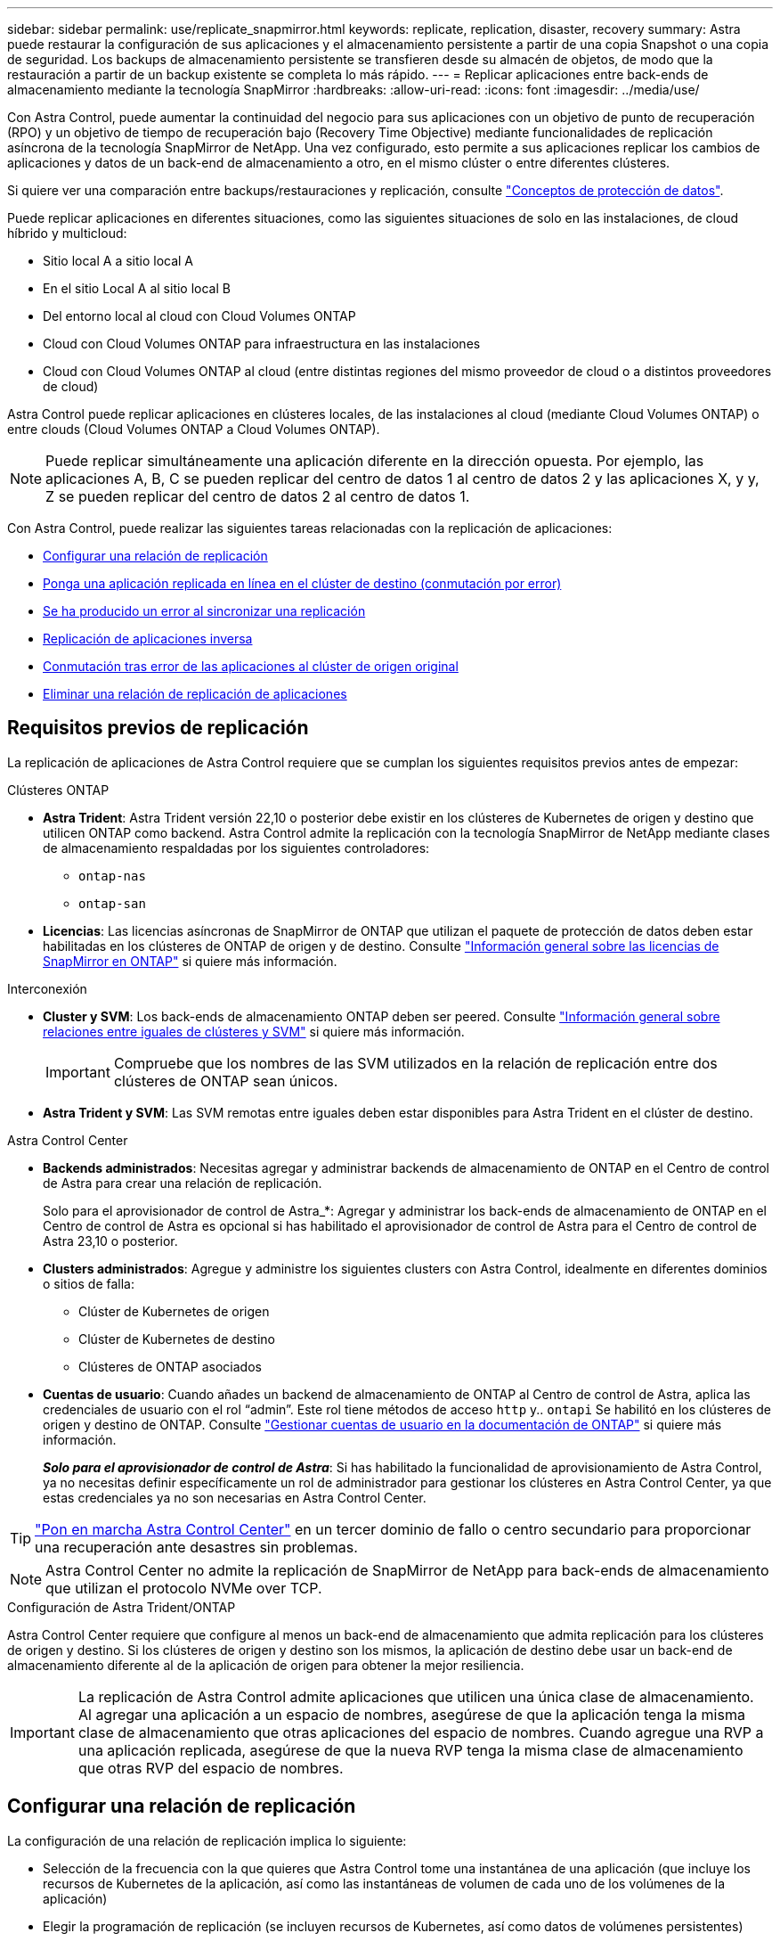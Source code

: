 ---
sidebar: sidebar 
permalink: use/replicate_snapmirror.html 
keywords: replicate, replication, disaster, recovery 
summary: Astra puede restaurar la configuración de sus aplicaciones y el almacenamiento persistente a partir de una copia Snapshot o una copia de seguridad. Los backups de almacenamiento persistente se transfieren desde su almacén de objetos, de modo que la restauración a partir de un backup existente se completa lo más rápido. 
---
= Replicar aplicaciones entre back-ends de almacenamiento mediante la tecnología SnapMirror
:hardbreaks:
:allow-uri-read: 
:icons: font
:imagesdir: ../media/use/


[role="lead"]
Con Astra Control, puede aumentar la continuidad del negocio para sus aplicaciones con un objetivo de punto de recuperación (RPO) y un objetivo de tiempo de recuperación bajo (Recovery Time Objective) mediante funcionalidades de replicación asíncrona de la tecnología SnapMirror de NetApp. Una vez configurado, esto permite a sus aplicaciones replicar los cambios de aplicaciones y datos de un back-end de almacenamiento a otro, en el mismo clúster o entre diferentes clústeres.

Si quiere ver una comparación entre backups/restauraciones y replicación, consulte link:../concepts/data-protection.html["Conceptos de protección de datos"].

Puede replicar aplicaciones en diferentes situaciones, como las siguientes situaciones de solo en las instalaciones, de cloud híbrido y multicloud:

* Sitio local A a sitio local A
* En el sitio Local A al sitio local B
* Del entorno local al cloud con Cloud Volumes ONTAP
* Cloud con Cloud Volumes ONTAP para infraestructura en las instalaciones
* Cloud con Cloud Volumes ONTAP al cloud (entre distintas regiones del mismo proveedor de cloud o a distintos proveedores de cloud)


Astra Control puede replicar aplicaciones en clústeres locales, de las instalaciones al cloud (mediante Cloud Volumes ONTAP) o entre clouds (Cloud Volumes ONTAP a Cloud Volumes ONTAP).


NOTE: Puede replicar simultáneamente una aplicación diferente en la dirección opuesta. Por ejemplo, las aplicaciones A, B, C se pueden replicar del centro de datos 1 al centro de datos 2 y las aplicaciones X, y y, Z se pueden replicar del centro de datos 2 al centro de datos 1.

Con Astra Control, puede realizar las siguientes tareas relacionadas con la replicación de aplicaciones:

* <<Configurar una relación de replicación>>
* <<Ponga una aplicación replicada en línea en el clúster de destino (conmutación por error)>>
* <<Se ha producido un error al sincronizar una replicación>>
* <<Replicación de aplicaciones inversa>>
* <<Conmutación tras error de las aplicaciones al clúster de origen original>>
* <<Eliminar una relación de replicación de aplicaciones>>




== Requisitos previos de replicación

La replicación de aplicaciones de Astra Control requiere que se cumplan los siguientes requisitos previos antes de empezar:

.Clústeres ONTAP
* *Astra Trident*: Astra Trident versión 22,10 o posterior debe existir en los clústeres de Kubernetes de origen y destino que utilicen ONTAP como backend. Astra Control admite la replicación con la tecnología SnapMirror de NetApp mediante clases de almacenamiento respaldadas por los siguientes controladores:
+
** `ontap-nas`
** `ontap-san`


* *Licencias*: Las licencias asíncronas de SnapMirror de ONTAP que utilizan el paquete de protección de datos deben estar habilitadas en los clústeres de ONTAP de origen y de destino. Consulte https://docs.netapp.com/us-en/ontap/data-protection/snapmirror-licensing-concept.html["Información general sobre las licencias de SnapMirror en ONTAP"^] si quiere más información.


.Interconexión
* *Cluster y SVM*: Los back-ends de almacenamiento ONTAP deben ser peered. Consulte https://docs.netapp.com/us-en/ontap-sm-classic/peering/index.html["Información general sobre relaciones entre iguales de clústeres y SVM"^] si quiere más información.
+

IMPORTANT: Compruebe que los nombres de las SVM utilizados en la relación de replicación entre dos clústeres de ONTAP sean únicos.

* *Astra Trident y SVM*: Las SVM remotas entre iguales deben estar disponibles para Astra Trident en el clúster de destino.


.Astra Control Center
* *Backends administrados*: Necesitas agregar y administrar backends de almacenamiento de ONTAP en el Centro de control de Astra para crear una relación de replicación.
+
Solo para el aprovisionador de control de Astra_*: Agregar y administrar los back-ends de almacenamiento de ONTAP en el Centro de control de Astra es opcional si has habilitado el aprovisionador de control de Astra para el Centro de control de Astra 23,10 o posterior.

* *Clusters administrados*: Agregue y administre los siguientes clusters con Astra Control, idealmente en diferentes dominios o sitios de falla:
+
** Clúster de Kubernetes de origen
** Clúster de Kubernetes de destino
** Clústeres de ONTAP asociados


* *Cuentas de usuario*: Cuando añades un backend de almacenamiento de ONTAP al Centro de control de Astra, aplica las credenciales de usuario con el rol “admin”. Este rol tiene métodos de acceso `http` y.. `ontapi` Se habilitó en los clústeres de origen y destino de ONTAP. Consulte https://docs.netapp.com/us-en/ontap-sm-classic/online-help-96-97/concept_cluster_user_accounts.html#users-list["Gestionar cuentas de usuario en la documentación de ONTAP"^] si quiere más información.
+
*_Solo para el aprovisionador de control de Astra_*: Si has habilitado la funcionalidad de aprovisionamiento de Astra Control, ya no necesitas definir específicamente un rol de administrador para gestionar los clústeres en Astra Control Center, ya que estas credenciales ya no son necesarias en Astra Control Center.




TIP: link:../get-started/install_acc.html["Pon en marcha Astra Control Center"^] en un tercer dominio de fallo o centro secundario para proporcionar una recuperación ante desastres sin problemas.


NOTE: Astra Control Center no admite la replicación de SnapMirror de NetApp para back-ends de almacenamiento que utilizan el protocolo NVMe over TCP.

.Configuración de Astra Trident/ONTAP
Astra Control Center requiere que configure al menos un back-end de almacenamiento que admita replicación para los clústeres de origen y destino. Si los clústeres de origen y destino son los mismos, la aplicación de destino debe usar un back-end de almacenamiento diferente al de la aplicación de origen para obtener la mejor resiliencia.


IMPORTANT: La replicación de Astra Control admite aplicaciones que utilicen una única clase de almacenamiento. Al agregar una aplicación a un espacio de nombres, asegúrese de que la aplicación tenga la misma clase de almacenamiento que otras aplicaciones del espacio de nombres. Cuando agregue una RVP a una aplicación replicada, asegúrese de que la nueva RVP tenga la misma clase de almacenamiento que otras RVP del espacio de nombres.



== Configurar una relación de replicación

La configuración de una relación de replicación implica lo siguiente:

* Selección de la frecuencia con la que quieres que Astra Control tome una instantánea de una aplicación (que incluye los recursos de Kubernetes de la aplicación, así como las instantáneas de volumen de cada uno de los volúmenes de la aplicación)
* Elegir la programación de replicación (se incluyen recursos de Kubernetes, así como datos de volúmenes persistentes)
* Establecer la hora para que se realice la snapshot


.Pasos
. En la navegación izquierda de Astra Control, seleccione *aplicaciones*.
. Seleccione la pestaña *Protección de datos* > *Replicación*.
. Seleccione *Configurar política de replicación*. O bien, en el cuadro Protección de aplicaciones, seleccione la opción acciones y seleccione *Configurar directiva de replicación*.
. Introduzca o seleccione la siguiente información:
+
** *Cluster de destino*: Introduzca un cluster de destino (puede ser el mismo que el cluster de origen).
** *Clase de almacenamiento de destino*: Seleccione o introduzca la clase de almacenamiento que utiliza la SVM con pares en el clúster de ONTAP de destino. Como práctica recomendada, la clase de almacenamiento de destino debe apuntar a un back-end de almacenamiento distinto al de la clase de almacenamiento de origen.
** *Tipo de replicación*: `Asynchronous` actualmente es el único tipo de replicación disponible.
** *Espacio de nombres de destino*: Introduzca espacios de nombres de destino nuevos o existentes para el clúster de destino.
** (Opcional) Añada espacios de nombres adicionales seleccionando *Agregar espacio de nombres* y eligiendo el espacio de nombres en la lista desplegable.
** *Frecuencia de replicación*: Establece la frecuencia con la que quieres que Astra Control tome una instantánea y la replique en el destino.
** *Offset*: Establece el número de minutos desde la parte superior de la hora en que quieres que Astra Control tome una instantánea. Es posible que desee utilizar un offset para no coincidir con otras operaciones programadas.
+

TIP: Reajuste los programas de copia de seguridad y replicación para evitar superposiciones de programas. Por ejemplo, realice backups en la parte superior de la hora cada hora y programe la replicación para que comience con un desplazamiento de 5 minutos y un intervalo de 10 minutos.



. Seleccione *Siguiente*, revise el resumen y seleccione *Guardar*.
+

NOTE: Al principio, el estado muestra "app-mirror" antes de que se produzca la primera programación.

+
Astra Control crea una snapshot de aplicación utilizada para la replicación.

. Para ver el estado de la instantánea de la aplicación, seleccione la pestaña *Aplicaciones* > *Snapshots*.
+
El nombre de la snapshot usa el formato de `replication-schedule-<string>`. Astra Control conserva la última snapshot utilizada para la replicación. Cualquier instantánea de replicación más antigua se elimina una vez que la replicación se completa correctamente.



.Resultado
De este modo se crea la relación de replicación.

Astra Control realiza las siguientes acciones como resultado de establecer la relación:

* Crea un espacio de nombres en el destino (si no existe).
* Crea un PVC en el espacio de nombres de destino correspondiente a las RVP de la aplicación de origen.
* Realiza una instantánea inicial coherente con las aplicaciones.
* Establece la relación de SnapMirror para volúmenes persistentes mediante la snapshot inicial.


La página *Protección de datos* muestra el estado y el estado de la relación de replicación:
<Health status> | <Relationship life cycle state>

Por ejemplo:
Normal | Establecido

Obtenga más información acerca de los estados y el estado de replicación al final de este tema.



== Ponga una aplicación replicada en línea en el clúster de destino (conmutación por error)

Mediante Astra Control, puede conmutar al respaldo las aplicaciones replicadas en un clúster de destino. Este procedimiento detiene la relación de replicación y conecta la aplicación en el clúster de destino. Este procedimiento no detiene la aplicación en el clúster de origen si estaba operativa.

.Pasos
. En la navegación izquierda de Astra Control, seleccione *aplicaciones*.
. Seleccione la pestaña *Protección de datos* > *Replicación*.
. En el menú Acciones, seleccione *Error*.
. En la página de conmutación por error, revise la información y seleccione *failover*.


.Resultado
Las siguientes acciones se producen como resultado del procedimiento de failover:

* La aplicación de destino se inicia en función de la última instantánea replicada.
* El clúster de origen y la aplicación (si están operativas) no se han detenido y se seguirá ejecutando.
* El estado de replicación cambia a "recuperación tras fallos" y luego a "recuperación tras fallos" cuando ha finalizado.
* La política de protección de la aplicación de origen se copia en la aplicación de destino según los horarios presentes en la aplicación de origen en el momento de la conmutación por error.
* Si la aplicación de origen tiene uno o más ganchos de ejecución posteriores a la restauración habilitados, esos ganchos de ejecución se ejecutan para la aplicación de destino.
* Astra Control muestra la aplicación tanto en los clústeres de origen como de destino y su estado respectivo.




== Se ha producido un error al sincronizar una replicación

La operación de resincronización vuelve a establecer la relación de replicación. Puede elegir el origen de la relación para conservar los datos en el clúster de origen o de destino. Esta operación vuelve a establecer las relaciones de SnapMirror para iniciar la replicación de volúmenes en la dirección que se desee.

El proceso detiene la aplicación en el nuevo clúster de destino antes de volver a establecer la replicación.


NOTE: Durante el proceso de resincronización, el estado del ciclo de vida muestra como "establecer".

.Pasos
. En la navegación izquierda de Astra Control, seleccione *aplicaciones*.
. Seleccione la pestaña *Protección de datos* > *Replicación*.
. En el menú Acciones, selecciona *Resincronizar*.
. En la página Resync, seleccione la instancia de aplicación de origen o de destino que contenga los datos que desea conservar.
+

CAUTION: Elija el origen de resincronización con cuidado, ya que los datos del destino se sobrescribirán.

. Seleccione *Resync* para continuar.
. Escriba "Resync" para confirmar.
. Seleccione *Sí, resincronización* para finalizar.


.Resultado
* La página Replication muestra el estado de "establecimiento".
* Astra Control detiene la aplicación en el nuevo clúster de destino.
* Astra Control vuelve a establecer la replicación de volúmenes persistentes en la dirección seleccionada mediante la resincronización de SnapMirror.
* La página Replication muestra la relación actualizada.




== Replicación de aplicaciones inversa

Esta es la operación planificada para mover la aplicación al back-end del almacenamiento de destino y continuar replicando de nuevo al back-end del almacenamiento de origen original. Astra Control detiene la aplicación de origen y replica los datos en el destino antes de conmutar por error a la aplicación de destino.

En esta situación, está intercambiando el origen y el destino.

.Pasos
. En la navegación izquierda de Astra Control, seleccione *aplicaciones*.
. Seleccione la pestaña *Protección de datos* > *Replicación*.
. En el menú Acciones, seleccione *Replicación inversa*.
. En la página replicación inversa, revise la información y seleccione *replicación inversa* para continuar.


.Resultado
Las siguientes acciones ocurren como resultado de la replicación inversa:

* Se toma una instantánea de los recursos de Kubernetes de la aplicación de origen original.
* Los pods de la aplicación de origen originales se detienen con dignidad al eliminar los recursos de Kubernetes de la aplicación (dejando las RVP y los VP en funcionamiento).
* Después de que los pods se cierran, se toman y replican instantáneas de los volúmenes de la aplicación.
* Las relaciones de SnapMirror se rompen, lo que hace que los volúmenes de destino estén listos para la lectura/escritura.
* Los recursos de Kubernetes de la aplicación se restauran a partir de la instantánea previa al cierre, utilizando los datos del volumen replicados después de que se cerró la aplicación de origen original.
* La replicación se restablece en la dirección inversa.




== Conmutación tras error de las aplicaciones al clúster de origen original

Con Astra Control, puede conseguir un «retorno tras la recuperación» después de una operación de conmutación por error utilizando la siguiente secuencia de operaciones. En este flujo de trabajo para restaurar la dirección de replicación original, Astra Control replica (resincroniza) cualquier cambio de aplicación en la aplicación de origen original antes de revertir la dirección de la replicación.

Este proceso se inicia desde una relación que ha completado una conmutación al nodo de respaldo a un destino e implica los siguientes pasos:

* Comience con un estado de conmutación al respaldo.
* Volver a sincronizar la relación.
* Invierta la replicación.


.Pasos
. En la navegación izquierda de Astra Control, seleccione *aplicaciones*.
. Seleccione la pestaña *Protección de datos* > *Replicación*.
. En el menú Acciones, selecciona *Resincronizar*.
. Para una operación de conmutación por error, seleccione la aplicación con error como origen de la operación de resincronización (conservando los datos escritos después de la conmutación por error).
. Escriba "Resync" para confirmar.
. Seleccione *Sí, resincronización* para finalizar.
. Una vez finalizada la resincronización, en la ficha Protección de datos > replicación, en el menú acciones, seleccione *replicación inversa*.
. En la página replicación inversa, revise la información y seleccione *replicación inversa*.


.Resultado
Esto combina los resultados de las operaciones de "resincronización" y "relación inversa" para conectar la aplicación en el clúster de origen original con la reanudación de la replicación al clúster de destino original.



== Eliminar una relación de replicación de aplicaciones

La eliminación de la relación da como resultado dos aplicaciones independientes sin relación entre ellas.

.Pasos
. En la navegación izquierda de Astra Control, seleccione *aplicaciones*.
. Seleccione la pestaña *Protección de datos* > *Replicación*.
. En el cuadro Protección de aplicaciones o en el diagrama de relaciones, seleccione *Eliminar relación de replicación*.


.Resultado
Las siguientes acciones ocurren como resultado de eliminar una relación de replicación:

* Si se establece la relación pero la aplicación aún no se ha conectado en el clúster de destino (se ha producido un error al respecto), Astra Control conserva las RVP creadas durante la inicialización, deja una aplicación gestionada "vacía" en el clúster de destino y conserva la aplicación de destino para mantener las copias de seguridad que se hayan creado.
* Si la aplicación se ha conectado en el clúster de destino (con errores), Astra Control conserva las RVP y las aplicaciones de destino. Las aplicaciones de origen y destino se tratan ahora como aplicaciones independientes. Las programaciones de backup permanecen en ambas aplicaciones, pero no se asocian entre sí. 




== estado de la relación de replicación y estados del ciclo de vida de la relación

Astra Control muestra el estado de la relación y los estados del ciclo de vida de la relación de replicación.



=== Estados de la relación de replicación

Los siguientes Estados indican el estado de la relación de replicación:

* *Normal*: La relación se establece o se ha establecido, y la instantánea más reciente se ha transferido con éxito.
* *Advertencia*: La relación está fallando o ya falló (y por lo tanto ya no protege la aplicación de origen).
* *Crítico*
+
** La relación se ha establecido o se ha realizado una conmutación por error, y el último intento de reconciliación ha fallado.
** Se establece la relación y se produce un error en el último intento de reconciliar la adición de una nueva RVP.
** Se establece la relación (por lo que una instantánea se ha replicado correctamente y es posible la recuperación tras fallos), pero la instantánea más reciente ha fallado o no se ha podido replicar.






=== estados de ciclo de vida de replicación

Los siguientes estados reflejan las diferentes etapas del ciclo de vida de la replicación:

* *Establecer*: Se está creando una nueva relación de replicación. Astra Control crea un espacio de nombres en caso necesario, crea reclamaciones de volúmenes persistentes (RVP) en los nuevos volúmenes en el clúster de destino y crea relaciones con SnapMirror. Este estado también puede indicar que la replicación está resincronizada o invirtiendo la replicación.
* *Establecido*: Existe una relación de replicación. Astra Control comprueba periódicamente que los RVP estén disponibles, comprueba la relación de replicación, crea snapshots de la aplicación periódicamente e identifica cualquier RVP de origen nuevo en la aplicación. Si es así, Astra Control crea los recursos para incluirlos en la replicación.
* *Fallo*: Astra Control rompe las relaciones de SnapMirror y restaura los recursos de Kubernetes de la aplicación a partir de la última instantánea de la aplicación replicada con éxito.
* *Fallo de más*: Astra Control deja de replicar desde el clúster de origen, utiliza la instantánea de la aplicación replicada más reciente (exitosa) en el destino y restaura los recursos de Kubernetes.
* *Resyncing*: Astra Control reenvía los nuevos datos del origen de resincronización al destino de resincronización mediante SnapMirror resync. Es posible que esta operación sobrescriba algunos de los datos del destino en función de la dirección de la sincronización. Astra Control detiene la aplicación que se ejecuta en el espacio de nombres de destino y elimina la aplicación Kubernetes. Durante el proceso de resincronización, el estado muestra como "establecer".
* *Inversión*: Es la operación planificada para mover la aplicación al clúster de destino mientras continúa la réplica al clúster de origen original. Astra Control detiene la aplicación en el clúster de origen y replica los datos en el destino antes de conmutar por error la aplicación al clúster de destino. Durante la replicación inversa, el estado aparece como "establecer".
* *Eliminación*:
+
** Si la relación de replicación se ha establecido pero aún no se ha realizado una conmutación por error, Astra Control elimina las RVP que se crearon durante la replicación y elimina la aplicación administrada de destino.
** Si la replicación ya ha fallado, Astra Control conserva las EVs y la aplicación de destino.



